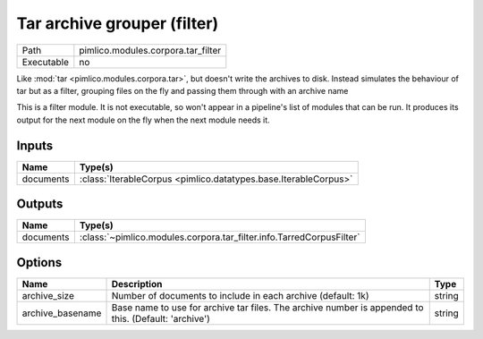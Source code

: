 Tar archive grouper (filter)
~~~~~~~~~~~~~~~~~~~~~~~~~~~~

.. py:module:: pimlico.modules.corpora.tar_filter

+------------+------------------------------------+
| Path       | pimlico.modules.corpora.tar_filter |
+------------+------------------------------------+
| Executable | no                                 |
+------------+------------------------------------+

Like :mod:`tar <pimlico.modules.corpora.tar>`, but doesn't write the archives to disk. Instead simulates the behaviour of
tar but as a filter, grouping files on the fly and passing them through with an archive name


This is a filter module. It is not executable, so won't appear in a pipeline's list of modules that can be run. It produces its output for the next module on the fly when the next module needs it.

Inputs
======

+-----------+-----------------------------------------------------------------+
| Name      | Type(s)                                                         |
+===========+=================================================================+
| documents | :class:`IterableCorpus <pimlico.datatypes.base.IterableCorpus>` |
+-----------+-----------------------------------------------------------------+

Outputs
=======

+-----------+----------------------------------------------------------------------+
| Name      | Type(s)                                                              |
+===========+======================================================================+
| documents | :class:`~pimlico.modules.corpora.tar_filter.info.TarredCorpusFilter` |
+-----------+----------------------------------------------------------------------+

Options
=======

+------------------+------------------------------------------------------------------------------------------------------+--------+
| Name             | Description                                                                                          | Type   |
+==================+======================================================================================================+========+
| archive_size     | Number of documents to include in each archive (default: 1k)                                         | string |
+------------------+------------------------------------------------------------------------------------------------------+--------+
| archive_basename | Base name to use for archive tar files. The archive number is appended to this. (Default: 'archive') | string |
+------------------+------------------------------------------------------------------------------------------------------+--------+

